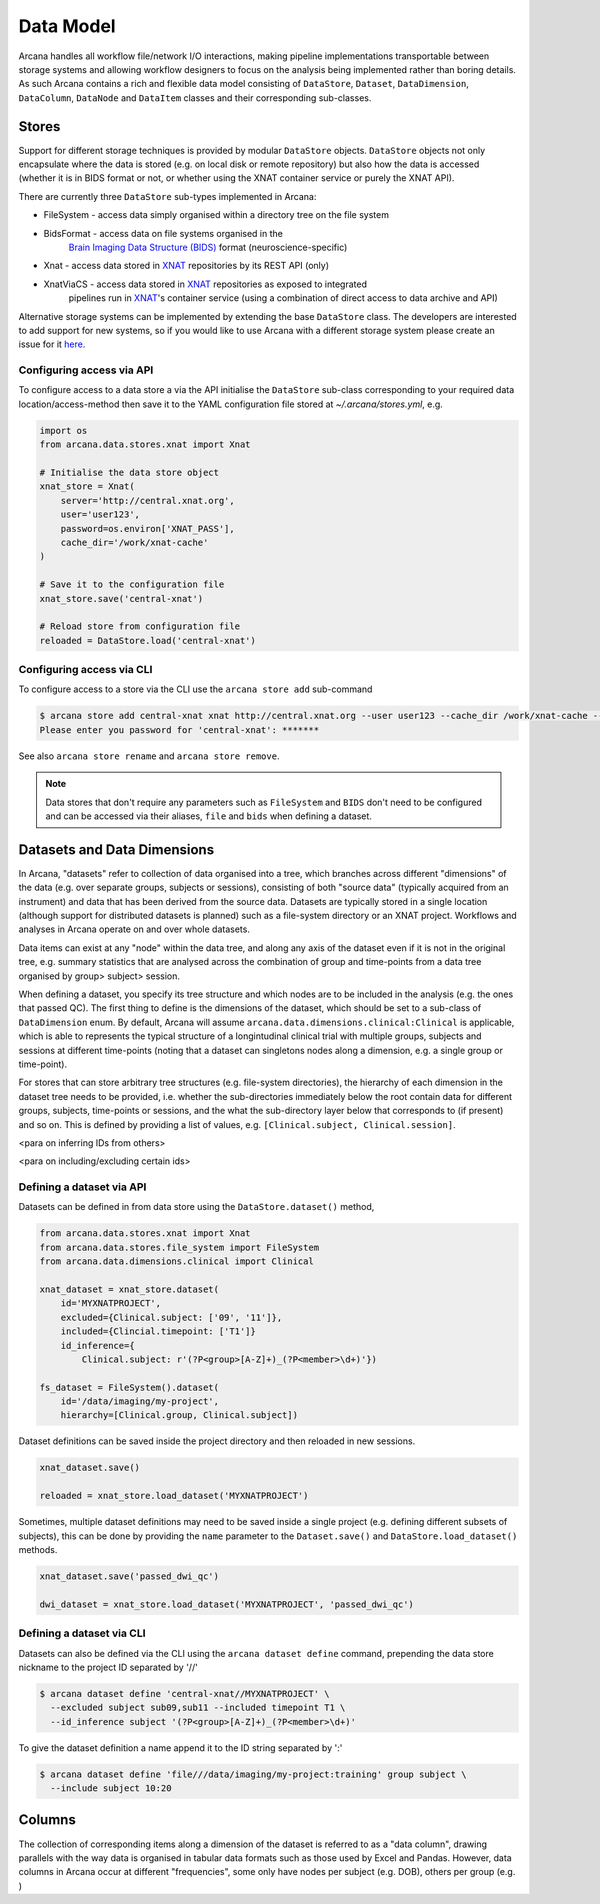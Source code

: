 Data Model
==========

Arcana handles all workflow file/network I/O interactions, making pipeline
implementations transportable between storage systems and allowing workflow
designers to focus on the analysis being implemented rather than boring details.
As such Arcana contains a rich and flexible data model consisting of
``DataStore``, ``Dataset``, ``DataDimension``, ``DataColumn``, ``DataNode`` and
``DataItem`` classes and their corresponding sub-classes.


Stores
------

Support for different storage techniques is provided by modular ``DataStore``
objects. ``DataStore`` objects not only encapsulate where the data is stored
(e.g. on local disk or remote repository) but also how the data is accessed
(whether it is in BIDS format or not, or whether using the XNAT container
service or purely the XNAT API).

There are currently three ``DataStore`` sub-types implemented in Arcana:

* FileSystem - access data simply organised within a directory tree on the file system
* BidsFormat - access data on file systems organised in the
               `Brain Imaging Data Structure (BIDS) <https://bids.neuroimaging.io/>`__
               format (neuroscience-specific)
* Xnat - access data stored in XNAT_ repositories by its REST API (only)
* XnatViaCS - access data stored in XNAT_ repositories as exposed to integrated
              pipelines run in XNAT_'s container service (using a combination
              of direct access to data archive and API)

Alternative storage systems can be implemented by extending the base
``DataStore`` class. The developers are interested to add support for new systems,
so if you would like to use Arcana with a different storage system please
create an issue for it `here <https://github.com/Australian-Imaging-Service/arcana/issues>`__.

Configuring access via API
~~~~~~~~~~~~~~~~~~~~~~~~~~

To configure access to a data store a via the API initialise the ``DataStore``
sub-class corresponding to your required data location/access-method then save
it to the YAML configuration file stored at `~/.arcana/stores.yml`, e.g.

.. code-block:: python

    import os
    from arcana.data.stores.xnat import Xnat

    # Initialise the data store object
    xnat_store = Xnat(
        server='http://central.xnat.org',
        user='user123',
        password=os.environ['XNAT_PASS'],
        cache_dir='/work/xnat-cache'
    )

    # Save it to the configuration file
    xnat_store.save('central-xnat')

    # Reload store from configuration file
    reloaded = DataStore.load('central-xnat')


Configuring access via CLI
~~~~~~~~~~~~~~~~~~~~~~~~~~

To configure access to a store via the CLI use the ``arcana store add`` sub-command

.. code-block:: bash

    $ arcana store add central-xnat xnat http://central.xnat.org --user user123 --cache_dir /work/xnat-cache --password
    Please enter you password for 'central-xnat': *******


See also ``arcana store rename`` and ``arcana store remove``.

.. note::

    Data stores that don't require any parameters such as ``FileSystem`` and
    ``BIDS`` don't need to be configured and can be accessed via their aliases,
    ``file`` and ``bids`` when defining a dataset.


Datasets and Data Dimensions
----------------------------

In Arcana, "datasets" refer to collection of data organised into a tree, which
branches across different "dimensions" of the data (e.g. over separate groups,
subjects or sessions), consisting of both "source data" (typically
acquired from an instrument) and data that has been derived from the source
data. Datasets are typically stored in a single location (although support for
distributed datasets is planned) such as a file-system directory or an
XNAT project. Workflows and analyses in Arcana operate on and over whole
datasets.

Data items can exist at any "node" within the data tree, and along any
axis of the dataset even if it is not in the original tree, e.g. summary
statistics that are analysed across the combination of group and time-points
from a data tree organised by group> subject> session.

When defining a dataset, you specify its tree structure and which nodes are to
be included in the analysis (e.g. the ones that passed QC). The first thing
to define is the dimensions of the dataset, which should be set to a sub-class of
``DataDimension`` enum. By default, Arcana will assume 
``arcana.data.dimensions.clinical:Clinical`` is applicable, which is able to
represents the typical structure of a longintudinal clinical trial with multiple
groups, subjects and sessions at different time-points (noting that a dataset
can singletons nodes along a dimension, e.g. a single group or time-point).

For stores that can store arbitrary tree structures (e.g. file-system directories),
the hierarchy of each dimension in the dataset tree needs to be provided, i.e.
whether the sub-directories immediately below the root contain data for different
groups, subjects, time-points or sessions, and the what the sub-directory layer
below that corresponds to (if present) and so on. This is defined by providing
a list of values, e.g. ``[Clinical.subject, Clinical.session]``.

<para on inferring IDs from others>

<para on including/excluding certain ids>


Defining a dataset via API
~~~~~~~~~~~~~~~~~~~~~~~~~~

Datasets can be defined in from data store using the ``DataStore.dataset()`` method,

.. code-block:: python

    from arcana.data.stores.xnat import Xnat
    from arcana.data.stores.file_system import FileSystem
    from arcana.data.dimensions.clinical import Clinical

    xnat_dataset = xnat_store.dataset(
        id='MYXNATPROJECT',
        excluded={Clinical.subject: ['09', '11']},
        included={Clincial.timepoint: ['T1']}
        id_inference={
            Clinical.subject: r'(?P<group>[A-Z]+)_(?P<member>\d+)'})
    
    fs_dataset = FileSystem().dataset(
        id='/data/imaging/my-project',
        hierarchy=[Clinical.group, Clinical.subject])

Dataset definitions can be saved inside the project directory and then reloaded
in new sessions.

.. code-block:: python

    xnat_dataset.save()

    reloaded = xnat_store.load_dataset('MYXNATPROJECT')

Sometimes, multiple dataset definitions may need to be saved inside a single
project (e.g. defining different subsets of subjects), this can be done by
providing the ``name`` parameter to the ``Dataset.save()`` and
``DataStore.load_dataset()`` methods.

.. code-block:: python

    xnat_dataset.save('passed_dwi_qc')

    dwi_dataset = xnat_store.load_dataset('MYXNATPROJECT', 'passed_dwi_qc')


Defining a dataset via CLI
~~~~~~~~~~~~~~~~~~~~~~~~~~

Datasets can also be defined via the CLI using the ``arcana dataset define``
command, prepending the data store nickname to the project ID separated by '//'

.. code-block:: bash

    $ arcana dataset define 'central-xnat//MYXNATPROJECT' \
      --excluded subject sub09,sub11 --included timepoint T1 \
      --id_inference subject '(?P<group>[A-Z]+)_(?P<member>\d+)'

To give the dataset definition a name append it to the ID string separated by ':'

.. code-block:: bash

    $ arcana dataset define 'file///data/imaging/my-project:training' group subject \
      --include subject 10:20


Columns
-------

The collection of corresponding items along a dimension of the dataset is
referred to as a "data column", drawing parallels with the way data is organised
in tabular data formats such as those used by Excel and Pandas. However, data
columns in Arcana occur at different "frequencies", some only have nodes per
subject (e.g. DOB), others per group (e.g. )


.. _Arcana: http://arcana.readthedocs.io
.. _XNAT: http://xnat.org